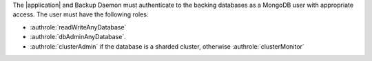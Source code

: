 The |application| and Backup Daemon must authenticate to the backing
databases as a MongoDB user with appropriate access. The user must have
the following roles:

- :authrole:`readWriteAnyDatabase`

- :authrole:`dbAdminAnyDatabase`.

- :authrole:`clusterAdmin` if the database is a sharded cluster, otherwise
  :authrole:`clusterMonitor`
